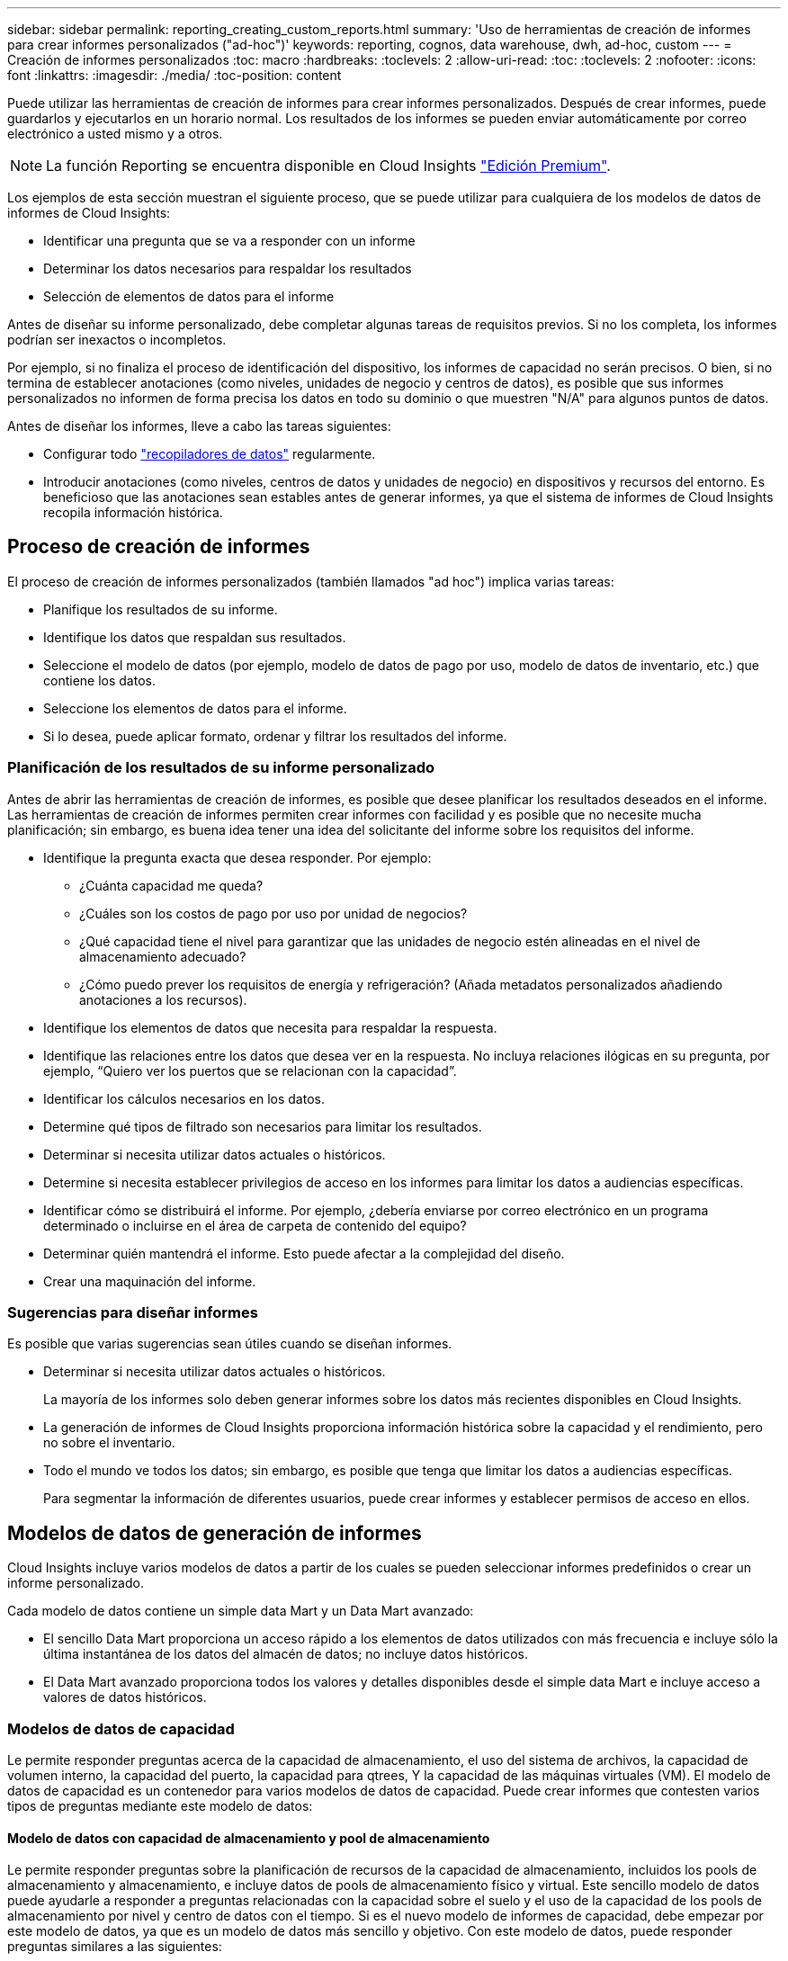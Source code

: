 ---
sidebar: sidebar 
permalink: reporting_creating_custom_reports.html 
summary: 'Uso de herramientas de creación de informes para crear informes personalizados ("ad-hoc")' 
keywords: reporting, cognos, data warehouse, dwh, ad-hoc, custom 
---
= Creación de informes personalizados
:toc: macro
:hardbreaks:
:toclevels: 2
:allow-uri-read: 
:toc: 
:toclevels: 2
:nofooter: 
:icons: font
:linkattrs: 
:imagesdir: ./media/
:toc-position: content


[role="lead"]
Puede utilizar las herramientas de creación de informes para crear informes personalizados. Después de crear informes, puede guardarlos y ejecutarlos en un horario normal. Los resultados de los informes se pueden enviar automáticamente por correo electrónico a usted mismo y a otros.


NOTE: La función Reporting se encuentra disponible en Cloud Insights link:concept_subscribing_to_cloud_insights.html["Edición Premium"].

Los ejemplos de esta sección muestran el siguiente proceso, que se puede utilizar para cualquiera de los modelos de datos de informes de Cloud Insights:

* Identificar una pregunta que se va a responder con un informe
* Determinar los datos necesarios para respaldar los resultados
* Selección de elementos de datos para el informe


Antes de diseñar su informe personalizado, debe completar algunas tareas de requisitos previos. Si no los completa, los informes podrían ser inexactos o incompletos.

Por ejemplo, si no finaliza el proceso de identificación del dispositivo, los informes de capacidad no serán precisos. O bien, si no termina de establecer anotaciones (como niveles, unidades de negocio y centros de datos), es posible que sus informes personalizados no informen de forma precisa los datos en todo su dominio o que muestren "N/A" para algunos puntos de datos.

Antes de diseñar los informes, lleve a cabo las tareas siguientes:

* Configurar todo link:task_configure_data_collectors.html["recopiladores de datos"] regularmente.
* Introducir anotaciones (como niveles, centros de datos y unidades de negocio) en dispositivos y recursos del entorno. Es beneficioso que las anotaciones sean estables antes de generar informes, ya que el sistema de informes de Cloud Insights recopila información histórica.




== Proceso de creación de informes

El proceso de creación de informes personalizados (también llamados "ad hoc") implica varias tareas:

* Planifique los resultados de su informe.
* Identifique los datos que respaldan sus resultados.
* Seleccione el modelo de datos (por ejemplo, modelo de datos de pago por uso, modelo de datos de inventario, etc.) que contiene los datos.
* Seleccione los elementos de datos para el informe.
* Si lo desea, puede aplicar formato, ordenar y filtrar los resultados del informe.




=== Planificación de los resultados de su informe personalizado

Antes de abrir las herramientas de creación de informes, es posible que desee planificar los resultados deseados en el informe. Las herramientas de creación de informes permiten crear informes con facilidad y es posible que no necesite mucha planificación; sin embargo, es buena idea tener una idea del solicitante del informe sobre los requisitos del informe.

* Identifique la pregunta exacta que desea responder. Por ejemplo:
+
** ¿Cuánta capacidad me queda?
** ¿Cuáles son los costos de pago por uso por unidad de negocios?
** ¿Qué capacidad tiene el nivel para garantizar que las unidades de negocio estén alineadas en el nivel de almacenamiento adecuado?
** ¿Cómo puedo prever los requisitos de energía y refrigeración? (Añada metadatos personalizados añadiendo anotaciones a los recursos).


* Identifique los elementos de datos que necesita para respaldar la respuesta.
* Identifique las relaciones entre los datos que desea ver en la respuesta. No incluya relaciones ilógicas en su pregunta, por ejemplo, “Quiero ver los puertos que se relacionan con la capacidad”.
* Identificar los cálculos necesarios en los datos.
* Determine qué tipos de filtrado son necesarios para limitar los resultados.
* Determinar si necesita utilizar datos actuales o históricos.
* Determine si necesita establecer privilegios de acceso en los informes para limitar los datos a audiencias específicas.
* Identificar cómo se distribuirá el informe. Por ejemplo, ¿debería enviarse por correo electrónico en un programa determinado o incluirse en el área de carpeta de contenido del equipo?
* Determinar quién mantendrá el informe. Esto puede afectar a la complejidad del diseño.
* Crear una maquinación del informe.




=== Sugerencias para diseñar informes

Es posible que varias sugerencias sean útiles cuando se diseñan informes.

* Determinar si necesita utilizar datos actuales o históricos.
+
La mayoría de los informes solo deben generar informes sobre los datos más recientes disponibles en Cloud Insights.

* La generación de informes de Cloud Insights proporciona información histórica sobre la capacidad y el rendimiento, pero no sobre el inventario.
* Todo el mundo ve todos los datos; sin embargo, es posible que tenga que limitar los datos a audiencias específicas.
+
Para segmentar la información de diferentes usuarios, puede crear informes y establecer permisos de acceso en ellos.





== Modelos de datos de generación de informes

Cloud Insights incluye varios modelos de datos a partir de los cuales se pueden seleccionar informes predefinidos o crear un informe personalizado.

Cada modelo de datos contiene un simple data Mart y un Data Mart avanzado:

* El sencillo Data Mart proporciona un acceso rápido a los elementos de datos utilizados con más frecuencia e incluye sólo la última instantánea de los datos del almacén de datos; no incluye datos históricos.
* El Data Mart avanzado proporciona todos los valores y detalles disponibles desde el simple data Mart e incluye acceso a valores de datos históricos.




=== Modelos de datos de capacidad

Le permite responder preguntas acerca de la capacidad de almacenamiento, el uso del sistema de archivos, la capacidad de volumen interno, la capacidad del puerto, la capacidad para qtrees, Y la capacidad de las máquinas virtuales (VM). El modelo de datos de capacidad es un contenedor para varios modelos de datos de capacidad. Puede crear informes que contesten varios tipos de preguntas mediante este modelo de datos:



==== Modelo de datos con capacidad de almacenamiento y pool de almacenamiento

Le permite responder preguntas sobre la planificación de recursos de la capacidad de almacenamiento, incluidos los pools de almacenamiento y almacenamiento, e incluye datos de pools de almacenamiento físico y virtual. Este sencillo modelo de datos puede ayudarle a responder a preguntas relacionadas con la capacidad sobre el suelo y el uso de la capacidad de los pools de almacenamiento por nivel y centro de datos con el tiempo. Si es el nuevo modelo de informes de capacidad, debe empezar por este modelo de datos, ya que es un modelo de datos más sencillo y objetivo. Con este modelo de datos, puede responder preguntas similares a las siguientes:

* ¿Cuál es la fecha prevista para alcanzar el umbral de capacidad del 80% del almacenamiento físico?
* ¿Cuál es la capacidad de almacenamiento físico de una cabina para un nivel determinado?
* ¿Qué capacidad de almacenamiento tienen el fabricante, la familia y el centro de datos?
* ¿Cuál es la tendencia de utilización de almacenamiento en un arreglo para todos los niveles?
* ¿Cuáles son mis 10 sistemas de almacenamiento principales con un mayor aprovechamiento?
* ¿Cuál es la tendencia de uso del almacenamiento de los pools de almacenamiento?
* ¿Qué capacidad ya está asignada?
* ¿Qué capacidad está disponible para la asignación?




==== Modelo de datos de utilización del sistema de ficheros

Este modelo de datos ofrece visibilidad sobre el uso de la capacidad por parte de los hosts a nivel de sistema de archivos. Los administradores pueden determinar la capacidad asignada y utilizada por sistema de ficheros, determinar el tipo de sistema de ficheros e identificar las estadísticas de tendencias por tipo de sistema de ficheros. Puede responder a las siguientes preguntas utilizando este modelo de datos:

* ¿Cuál es el tamaño del sistema de archivos?
* ¿Dónde se almacenan los datos y cómo se accede a ellos, por ejemplo, local o SAN?
* ¿Cuáles son las tendencias históricas de la capacidad del sistema de archivos? Entonces, en base a esto, ¿qué podemos prever para las necesidades futuras?




==== Modelo de datos con capacidad de volumen interno

Permite responder a preguntas sobre la capacidad interna de volumen utilizado, la capacidad asignada y el uso de la capacidad a lo largo del tiempo:

* ¿Qué volúmenes internos tienen un aprovechamiento superior a un umbral predefinido?
* ¿Qué volúmenes internos corren el peligro de quedarse sin capacidad según una tendencia? 8 ¿Cuál es la capacidad utilizada respecto a la capacidad asignada en nuestros volúmenes internos?




==== Modelo de datos de capacidad del puerto

Le permite responder preguntas acerca de la conectividad de los puertos del switch, el estado de los puertos y la velocidad de los puertos a lo largo del tiempo. Puede responder a preguntas similares a las siguientes para ayudarle a planificar la compra de switches nuevos: ¿Cómo puedo crear una previsión de consumo de puertos que predice la disponibilidad de los recursos (puertos) (según el centro de datos, el proveedor de switches y la velocidad de puertos)?

* ¿Qué puertos pueden quedarse sin capacidad y proporcionar velocidad de datos, centro de datos, proveedor y número de puertos de host y almacenamiento?
* ¿Cuáles son las tendencias de capacidad de los puertos del switch con el tiempo?
* ¿Cuáles son las velocidades de puerto?
* ¿Qué tipo de capacidad de puerto es necesaria y qué organización está a punto de quedarse sin un determinado tipo de puerto o proveedor?
* ¿Cuál es el momento adecuado para adquirir esa capacidad y hacerla disponible?




==== Modelo de datos de capacidad Qtree

Permite tendencia al uso de qtrees (con datos como usar o la capacidad asignada) a lo largo del tiempo. Puede ver la información por diferentes dimensiones; por ejemplo, por entidad de negocio, aplicación, nivel y nivel de servicio. Puede responder a las siguientes preguntas utilizando este modelo de datos:

* ¿Cuál es la capacidad usada para qtrees frente a los límites establecidos por aplicación o entidad empresarial?
* ¿Cuáles son las tendencias de nuestra capacidad libre y usada para que podamos planificar la capacidad?
* ¿Qué entidades de negocio utilizan más capacidad?
* ¿Qué aplicaciones consumen la mayor capacidad?




==== Modelo de datos de capacidad de las máquinas virtuales

Le permite informar sobre el entorno virtual y el uso de su capacidad. Este modelo de datos le permite informar sobre los cambios en el uso de la capacidad a lo largo del tiempo en equipos virtuales y almacenes de datos. El modelo de datos también proporciona datos de pago por uso de equipos virtuales y thin provisioning.

* ¿Cómo puedo determinar el pago por uso de la capacidad en función de la capacidad aprovisionada para los equipos virtuales y los almacenes de datos?
* ¿Qué capacidad no utilizan los equipos virtuales y qué parte de los que no se utilizan está libre, huérfana u otra?
* ¿Qué necesitamos comprar en función de las tendencias de consumo?
* ¿Cuáles son los ahorros obtenidos con la eficiencia del almacenamiento gracias a las tecnologías de thin provisioning y deduplicación del almacenamiento?


Las capacidades del modelo de datos de capacidad de máquinas virtuales están tomadas de discos virtuales (VMDK). Esto significa que el tamaño aprovisionado de una máquina virtual utilizando el modelo de datos de capacidad de la máquina virtual es el tamaño de sus discos virtuales. Esto es diferente de la capacidad aprovisionada en la vista de equipos virtuales de Cloud Insights, que muestra el tamaño aprovisionado para los propios equipos virtuales.



==== Modelo de datos de capacidad de volumen

Le permite analizar todos los aspectos de los volúmenes de su entorno y organizar los datos por proveedor, modelo, nivel, nivel de servicio y centro de datos.

Es posible ver la capacidad relacionada con volúmenes huérfanos, volúmenes sin usar y volúmenes de protección (que se usan para la replicación). También puede ver diferentes tecnologías de volúmenes (iSCSI o FC) y comparar volúmenes virtuales con volúmenes no virtuales para problemas de virtualización de cabinas.

Con este modelo de datos, puede responder preguntas similares a las siguientes:

* ¿Qué volúmenes tienen un aprovechamiento superior a un umbral predefinido?
* ¿Cuál es la tendencia de la capacidad de volumen huérfana en mi centro de datos?
* ¿Qué cantidad de capacidad de mi centro de datos está virtualizada o con thin provisioning?
* ¿Qué cantidad de capacidad de mi centro de datos debe reservarse para la replicación?




=== Modelo de datos de pago por uso

Le permite responder preguntas sobre la capacidad utilizada y la capacidad asignada de los recursos de almacenamiento (volúmenes, volúmenes internos y qtrees). Este modelo de datos proporciona información de pago por uso y responsabilidad de la capacidad de almacenamiento por hosts, aplicaciones y entidades de negocio, e incluye datos actuales e históricos. Los datos de los informes se pueden clasificar por nivel de servicio y nivel de almacenamiento.

Puede utilizar este modelo de datos para generar informes de pago por uso al encontrar la cantidad de capacidad que usa una entidad de negocio. Este modelo de datos le permite crear informes unificados de varios protocolos (incluidos NAS, SAN, FC e iSCSI).

* Para el almacenamiento sin volúmenes internos, los informes de pago por uso muestran el pago por uso por volúmenes.
* Para almacenamiento con volúmenes internos:
+
** Si se asignan entidades de negocio a volúmenes, los informes de pago por uso muestran el pago por uso por volúmenes.
** Si las entidades de negocio no están asignadas a volúmenes pero están asignadas a qtrees, los informes de pago por uso muestran un pago por uso por qtrees.
** Si las entidades de negocio no están asignadas a volúmenes y no están asignadas a qtrees, los informes de pago por uso muestran el volumen interno.
** La decisión de si se muestra el pago por uso por volumen, qtree o volumen interno se realiza por cada volumen interno, por lo que es posible que diferentes volúmenes internos del mismo pool de almacenamiento muestren el pago por uso en distintos niveles.




Los hechos de la capacidad se purgan después de un intervalo de tiempo predeterminado. Para obtener más información, consulte procesos de almacén de datos.

Los informes que utilizan el modelo de datos de pago por uso pueden mostrar diferentes valores que los informes que utilizan el modelo de datos capacidad de almacenamiento.

* Para las cabinas de almacenamiento que no son sistemas de almacenamiento de NetApp, los datos de ambos modelos de datos son los mismos.
* Para los sistemas de almacenamiento de NetApp y Celerra, el modelo de datos de pago por uso utiliza una sola capa (de volúmenes, volúmenes internos o qtrees) para basar sus cargos, mientras que el modelo de datos de capacidad de almacenamiento utiliza varias capas (de volúmenes y volúmenes internos) para basar sus cargos.




=== Modelo de datos de inventario

Le permite responder a preguntas acerca de los recursos de inventario, incluidos hosts, sistemas de almacenamiento, switches, discos, cintas, qtrees, cuotas, equipos virtuales y servidores, y dispositivos genéricos. El modelo de datos Inventory incluye varios submarts que permiten ver información acerca de las replicaciones, rutas FC, rutas iSCSI, rutas NFS e infracciones. El modelo de datos de inventario no incluye datos históricos. Preguntas que puede responder con estos datos

* ¿Qué activos tengo y dónde están?
* ¿Quién utiliza los activos?
* ¿Qué tipos de dispositivos tengo y cuáles son los componentes de esos dispositivos?
* ¿Cuántos hosts por SO tengo y cuántos puertos existen en esos hosts?
* ¿Qué cabinas de almacenamiento existen por proveedor en cada centro de datos?
* ¿Cuántos switches por proveedor tengo en cada centro de datos?
* ¿Cuántos puertos no tienen licencia?
* ¿Qué cintas de proveedores estamos usando y cuántos puertos hay en cada cinta?¿todos los dispositivos genéricos identificados antes de empezar a trabajar en los informes?
* ¿Cuáles son las rutas entre los hosts y los volúmenes o las cintas de almacenamiento?
* ¿Cuáles son los caminos entre los dispositivos genéricos y los volúmenes o las cintas de almacenamiento?
* ¿Cuántas infracciones de cada tipo tengo por centro de datos?
* Para cada volumen replicado, ¿cuáles son los volúmenes de origen y de destino?
* ¿Tengo alguna incompatibilidades del firmware o coincidencia incorrecta de velocidad del puerto entre switches y HBA del host Fibre Channel?




=== Modelo de datos de rendimiento

Le permite responder preguntas sobre el rendimiento de volúmenes, volúmenes de aplicaciones, volúmenes internos, switches, aplicaciones, Máquinas virtuales, VMDK, ESX frente a nodos de máquinas virtuales, hosts y aplicaciones. Muchos de estos datos de informe _Hourly_, _Daily_ o ambos. Con este modelo de datos, puede crear informes que respondan a varios tipos de preguntas de gestión del rendimiento:

* ¿Qué volúmenes o volúmenes internos no se han utilizado o no se ha accedido a ellos durante un periodo específico?
* ¿Podemos determinar cualquier configuración incorrecta posible para el almacenamiento de una aplicación (sin utilizar)?
* ¿Cuál fue el patrón de comportamiento de acceso general de una aplicación?
* ¿Se asignan los volúmenes por niveles de forma adecuada para una aplicación determinada?
* ¿Podríamos utilizar almacenamiento más económico para una aplicación que se ejecute actualmente sin que ello afecte al rendimiento de la aplicación?
* ¿Cuáles son las aplicaciones que producen más acceso al almacenamiento configurado actualmente?


Cuando utilice las tablas de rendimiento del conmutador, puede obtener la siguiente información:

* ¿Se equilibra mi tráfico de host a través de puertos conectados?
* ¿Qué interruptores o puertos están mostrando un gran número de errores?
* ¿Cuáles son los switches más utilizados en función del rendimiento de los puertos?
* ¿Cuáles son los switches infrautilizados en función del rendimiento de los puertos?
* ¿Cuál es el rendimiento de la tendencia del host en función del rendimiento de los puertos?
* ¿Cuál es la utilización del rendimiento de los últimos X días de un host, sistema de almacenamiento, cinta o switch específico?
* ¿Qué dispositivos producen tráfico en un conmutador específico (por ejemplo, qué dispositivos son responsables del uso de un conmutador altamente utilizado)?
* ¿Cuál es el rendimiento de una unidad de negocio específica en nuestro entorno?


Cuando se utilizan las tablas de rendimiento de disco, se puede obtener la siguiente información:

* ¿Cuál es el rendimiento de un pool de almacenamiento específico en función de los datos de rendimiento de disco?
* ¿Cuál es el pool de almacenamiento más alto utilizado?
* ¿Cuál es el uso medio del disco para un almacenamiento específico?
* ¿Cuál es la tendencia de uso de un sistema de almacenamiento o un pool de almacenamiento en función de los datos de rendimiento de disco?
* ¿Cuál es la tendencia de uso de disco para un pool de almacenamiento específico?


Si utiliza las tablas de rendimiento de máquinas virtuales y VMDK, puede obtener la siguiente información:

* ¿Tiene el mejor rendimiento posible mi entorno virtual?
* ¿Qué VMDK notifican las cargas de trabajo más altas?
* ¿Cómo se puede utilizar el rendimiento informado en los equipos virtuales asignados a distintos almacenes de datos para tomar decisiones sobre la reorganización en niveles.


El modelo de datos de rendimiento incluye información que le ayuda a determinar la idoneidad de niveles, configuraciones erróneas de almacenamiento para aplicaciones y tiempos de último acceso de volúmenes y volúmenes internos. Este modelo de datos proporciona datos como tiempos de respuesta, IOPS, rendimiento, número de escrituras pendientes y estado de acceso.



=== Modelo de datos de eficiencia del almacenamiento

Le permite realizar un seguimiento de la puntuación en eficiencia del almacenamiento y de su potencial a lo largo del tiempo. Este modelo de datos almacena mediciones no solo de la capacidad aprovisionada, sino también de la cantidad usada o consumida (la medición física). Por ejemplo, cuando se habilita thin provisioning, Cloud Insights indica cuánta capacidad se toma del dispositivo. También puede usar este modelo para determinar la eficiencia cuando está activada la deduplicación. Puede responder a varias preguntas con el Data Mart de eficiencia del almacenamiento:

* ¿Cuáles son los ahorros que hemos conseguido en eficiencia del almacenamiento gracias a la implantación de tecnologías de thin provisioning y deduplicación?
* ¿Cuál es el ahorro de almacenamiento en los centros de datos?
* Según las tendencias de capacidad históricas, ¿cuándo necesitamos comprar almacenamiento adicional?
* ¿Qué aumento tendría la capacidad si habilitamos tecnologías como thin provisioning y deduplicación?
* En cuanto a la capacidad de almacenamiento, ¿estoy en riesgo ahora?




=== Tablas de hechos y dimensiones del modelo de datos

Cada modelo de datos incluye tablas de hechos y dimensiones.

* Tablas de hechos: Contienen datos que se miden, por ejemplo, cantidad, capacidad bruta y útil. Contiene claves externas para las tablas de dimensiones.
* Tablas de dimensiones: Contiene información descriptiva sobre hechos, por ejemplo, el centro de datos y las unidades de negocio. Una dimensión es una estructura, a menudo compuesta de jerarquías, que categoriza los datos. Los atributos dimensionales ayudan a describir los valores dimensionales.


Utilizando atributos de cota diferentes o múltiples (vistos como columnas en los informes), se construyen informes que tienen acceso a los datos de cada dimensión descrita en el modelo de datos.



=== Colores utilizados en los elementos del modelo de datos

Los colores de los elementos del modelo de datos tienen indicaciones diferentes.

* Activos amarillos: Representan mediciones.
* Activos no amarillos: Representan atributos. Estos valores no se agregan.




=== Uso de varios modelos de datos en un informe

Normalmente, se utiliza un modelo de datos por informe. Sin embargo, puede escribir un informe que combine datos de varios modelos de datos.

Para escribir un informe que combine datos de varios modelos de datos, elija uno de los modelos de datos que se van a utilizar como base y, a continuación, escriba consultas SQL para acceder a los datos de los marts de datos adicionales. Puede utilizar la función de unión de SQL para combinar los datos de las diferentes consultas en una única consulta que puede utilizar para escribir el informe.

Por ejemplo, supongamos que desea la capacidad actual para cada cabina de almacenamiento y desea capturar anotaciones personalizadas en las cabinas. Se puede crear el informe con el modelo de datos capacidad de almacenamiento. Puede utilizar los elementos de las tablas de capacidad y dimensiones actuales y agregar una consulta SQL independiente para tener acceso a la información de anotaciones en el modelo de datos de inventario. Finalmente, puede combinar los datos vinculando los datos de almacenamiento de inventario a la tabla Storage Dimension con el nombre del almacenamiento y los criterios de unión.
